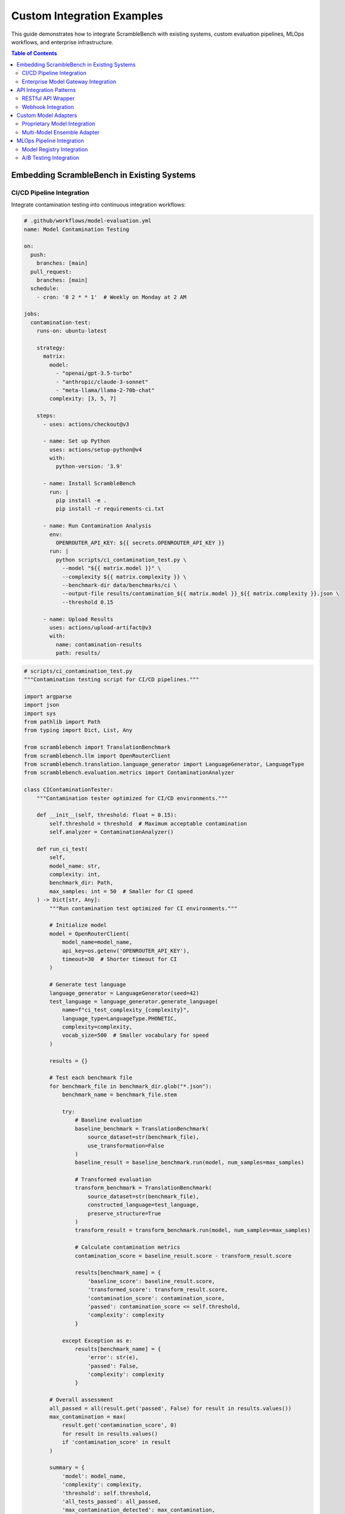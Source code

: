 Custom Integration Examples
===========================

This guide demonstrates how to integrate ScrambleBench with existing systems, custom evaluation pipelines, MLOps workflows, and enterprise infrastructure.

.. contents:: Table of Contents
   :local:
   :depth: 2

Embedding ScrambleBench in Existing Systems
--------------------------------------------

CI/CD Pipeline Integration
~~~~~~~~~~~~~~~~~~~~~~~~~~

Integrate contamination testing into continuous integration workflows:

.. code-block:: yaml

   # .github/workflows/model-evaluation.yml
   name: Model Contamination Testing
   
   on:
     push:
       branches: [main]
     pull_request:
       branches: [main]
     schedule:
       - cron: '0 2 * * 1'  # Weekly on Monday at 2 AM
   
   jobs:
     contamination-test:
       runs-on: ubuntu-latest
       
       strategy:
         matrix:
           model: 
             - "openai/gpt-3.5-turbo"
             - "anthropic/claude-3-sonnet"
             - "meta-llama/llama-2-70b-chat"
           complexity: [3, 5, 7]
       
       steps:
         - uses: actions/checkout@v3
         
         - name: Set up Python
           uses: actions/setup-python@v4
           with:
             python-version: '3.9'
         
         - name: Install ScrambleBench
           run: |
             pip install -e .
             pip install -r requirements-ci.txt
         
         - name: Run Contamination Analysis
           env:
             OPENROUTER_API_KEY: ${{ secrets.OPENROUTER_API_KEY }}
           run: |
             python scripts/ci_contamination_test.py \
               --model "${{ matrix.model }}" \
               --complexity ${{ matrix.complexity }} \
               --benchmark-dir data/benchmarks/ci \
               --output-file results/contamination_${{ matrix.model }}_${{ matrix.complexity }}.json \
               --threshold 0.15
         
         - name: Upload Results
           uses: actions/upload-artifact@v3
           with:
             name: contamination-results
             path: results/

.. code-block:: python

   # scripts/ci_contamination_test.py
   """Contamination testing script for CI/CD pipelines."""
   
   import argparse
   import json
   import sys
   from pathlib import Path
   from typing import Dict, List, Any
   
   from scramblebench import TranslationBenchmark
   from scramblebench.llm import OpenRouterClient
   from scramblebench.translation.language_generator import LanguageGenerator, LanguageType
   from scramblebench.evaluation.metrics import ContaminationAnalyzer
   
   class CIContaminationTester:
       """Contamination tester optimized for CI/CD environments."""
       
       def __init__(self, threshold: float = 0.15):
           self.threshold = threshold  # Maximum acceptable contamination
           self.analyzer = ContaminationAnalyzer()
           
       def run_ci_test(
           self,
           model_name: str,
           complexity: int,
           benchmark_dir: Path,
           max_samples: int = 50  # Smaller for CI speed
       ) -> Dict[str, Any]:
           """Run contamination test optimized for CI environments."""
           
           # Initialize model
           model = OpenRouterClient(
               model_name=model_name,
               api_key=os.getenv('OPENROUTER_API_KEY'),
               timeout=30  # Shorter timeout for CI
           )
           
           # Generate test language
           language_generator = LanguageGenerator(seed=42)
           test_language = language_generator.generate_language(
               name=f"ci_test_complexity_{complexity}",
               language_type=LanguageType.PHONETIC,
               complexity=complexity,
               vocab_size=500  # Smaller vocabulary for speed
           )
           
           results = {}
           
           # Test each benchmark file
           for benchmark_file in benchmark_dir.glob("*.json"):
               benchmark_name = benchmark_file.stem
               
               try:
                   # Baseline evaluation
                   baseline_benchmark = TranslationBenchmark(
                       source_dataset=str(benchmark_file),
                       use_transformation=False
                   )
                   baseline_result = baseline_benchmark.run(model, num_samples=max_samples)
                   
                   # Transformed evaluation
                   transform_benchmark = TranslationBenchmark(
                       source_dataset=str(benchmark_file),
                       constructed_language=test_language,
                       preserve_structure=True
                   )
                   transform_result = transform_benchmark.run(model, num_samples=max_samples)
                   
                   # Calculate contamination metrics
                   contamination_score = baseline_result.score - transform_result.score
                   
                   results[benchmark_name] = {
                       'baseline_score': baseline_result.score,
                       'transformed_score': transform_result.score,
                       'contamination_score': contamination_score,
                       'passed': contamination_score <= self.threshold,
                       'complexity': complexity
                   }
                   
               except Exception as e:
                   results[benchmark_name] = {
                       'error': str(e),
                       'passed': False,
                       'complexity': complexity
                   }
           
           # Overall assessment
           all_passed = all(result.get('passed', False) for result in results.values())
           max_contamination = max(
               result.get('contamination_score', 0) 
               for result in results.values() 
               if 'contamination_score' in result
           )
           
           summary = {
               'model': model_name,
               'complexity': complexity,
               'threshold': self.threshold,
               'all_tests_passed': all_passed,
               'max_contamination_detected': max_contamination,
               'benchmark_results': results,
               'recommendation': self._get_recommendation(all_passed, max_contamination)
           }
           
           return summary
       
       def _get_recommendation(self, all_passed: bool, max_contamination: float) -> str:
           """Generate recommendation based on test results."""
           if all_passed:
               return "PASS: Model shows acceptable contamination levels for production use."
           elif max_contamination > self.threshold * 2:
               return "FAIL: Severe contamination detected. Do not deploy this model."
           else:
               return "WARNING: Moderate contamination detected. Consider additional validation."
   
   def main():
       parser = argparse.ArgumentParser(description='CI/CD Contamination Testing')
       parser.add_argument('--model', required=True, help='Model name to test')
       parser.add_argument('--complexity', type=int, default=5, help='Transformation complexity')
       parser.add_argument('--benchmark-dir', type=Path, required=True, help='Benchmark directory')
       parser.add_argument('--output-file', type=Path, required=True, help='Output JSON file')
       parser.add_argument('--threshold', type=float, default=0.15, help='Contamination threshold')
       
       args = parser.parse_args()
       
       # Run contamination test
       tester = CIContaminationTester(threshold=args.threshold)
       results = tester.run_ci_test(
           model_name=args.model,
           complexity=args.complexity,
           benchmark_dir=args.benchmark_dir
       )
       
       # Save results
       args.output_file.parent.mkdir(parents=True, exist_ok=True)
       with open(args.output_file, 'w') as f:
           json.dump(results, f, indent=2)
       
       # Exit with appropriate code
       if not results['all_tests_passed']:
           print(f"❌ Contamination test failed: {results['recommendation']}")
           sys.exit(1)
       else:
           print(f"✅ Contamination test passed: {results['recommendation']}")
           sys.exit(0)
   
   if __name__ == '__main__':
       main()

Enterprise Model Gateway Integration
~~~~~~~~~~~~~~~~~~~~~~~~~~~~~~~~~~~~

Integrate with enterprise model gateways and API management systems:

.. code-block:: python

   # enterprise_integration/model_gateway_adapter.py
   """Enterprise model gateway adapter for ScrambleBench."""
   
   import logging
   import time
   from typing import Dict, Any, Optional, List
   from dataclasses import dataclass
   from enum import Enum
   
   from scramblebench.llm.model_interface import ModelInterface
   import requests
   import jwt
   
   class GatewayAuthType(Enum):
       API_KEY = "api_key"
       JWT = "jwt"
       OAUTH2 = "oauth2"
       MTLS = "mtls"
   
   @dataclass
   class GatewayConfig:
       """Configuration for enterprise model gateway."""
       base_url: str
       auth_type: GatewayAuthType
       credentials: Dict[str, str]
       default_timeout: int = 60
       retry_config: Dict[str, Any] = None
       rate_limit_config: Dict[str, Any] = None
       monitoring_config: Dict[str, Any] = None
   
   class EnterpriseModelGateway(ModelInterface):
       """Adapter for enterprise model gateways with security and monitoring."""
       
       def __init__(self, config: GatewayConfig, model_name: str):
           self.config = config
           self.model_name = model_name
           self.logger = logging.getLogger(f"enterprise_gateway.{model_name}")
           
           # Initialize authentication
           self.auth_headers = self._setup_authentication()
           
           # Rate limiting
           self.rate_limiter = self._setup_rate_limiting()
           
           # Monitoring
           self.metrics_collector = self._setup_monitoring()
           
       def _setup_authentication(self) -> Dict[str, str]:
           """Setup authentication headers based on auth type."""
           headers = {"Content-Type": "application/json"}
           
           if self.config.auth_type == GatewayAuthType.API_KEY:
               headers["X-API-Key"] = self.config.credentials["api_key"]
               
           elif self.config.auth_type == GatewayAuthType.JWT:
               token = self._generate_jwt_token()
               headers["Authorization"] = f"Bearer {token}"
               
           elif self.config.auth_type == GatewayAuthType.OAUTH2:
               token = self._get_oauth2_token()
               headers["Authorization"] = f"Bearer {token}"
               
           elif self.config.auth_type == GatewayAuthType.MTLS:
               # mTLS is handled at the requests session level
               pass
               
           return headers
       
       def _generate_jwt_token(self) -> str:
           """Generate JWT token for authentication."""
           payload = {
               'iss': self.config.credentials['client_id'],
               'sub': self.config.credentials['client_id'],
               'aud': self.config.base_url,
               'iat': int(time.time()),
               'exp': int(time.time()) + 3600  # 1 hour expiration
           }
           
           return jwt.encode(
               payload,
               self.config.credentials['private_key'],
               algorithm='RS256'
           )
       
       def _get_oauth2_token(self) -> str:
           """Get OAuth2 token from authorization server."""
           token_url = self.config.credentials['token_url']
           client_id = self.config.credentials['client_id']
           client_secret = self.config.credentials['client_secret']
           
           response = requests.post(
               token_url,
               data={
                   'grant_type': 'client_credentials',
                   'client_id': client_id,
                   'client_secret': client_secret,
                   'scope': 'model_inference'
               }
           )
           
           if response.status_code == 200:
               return response.json()['access_token']
           else:
               raise RuntimeError(f"Failed to get OAuth2 token: {response.status_code}")
       
       async def generate_response(
           self,
           prompt: str,
           temperature: float = 0.0,
           max_tokens: Optional[int] = None,
           **kwargs
       ) -> str:
           """Generate response through enterprise gateway."""
           
           # Rate limiting
           await self.rate_limiter.acquire()
           
           # Prepare request
           endpoint = f"{self.config.base_url}/v1/models/{self.model_name}/generate"
           
           payload = {
               'prompt': prompt,
               'temperature': temperature,
               'max_tokens': max_tokens or 1000,
               'model_params': kwargs
           }
           
           # Add enterprise-specific metadata
           payload['metadata'] = {
               'request_id': self._generate_request_id(),
               'client_application': 'scramblebench',
               'evaluation_context': True,
               'timestamp': time.time()
           }
           
           start_time = time.time()
           
           try:
               # Make request with retry logic
               response = await self._make_request_with_retry(endpoint, payload)
               
               # Extract response
               if 'generated_text' in response:
                   generated_text = response['generated_text']
               elif 'choices' in response:
                   generated_text = response['choices'][0]['text']
               else:
                   raise ValueError(f"Unexpected response format: {response}")
               
               # Record metrics
               self.metrics_collector.record_success(
                   response_time=time.time() - start_time,
                   prompt_length=len(prompt),
                   response_length=len(generated_text),
                   model=self.model_name
               )
               
               return generated_text
               
           except Exception as e:
               # Record failure metrics
               self.metrics_collector.record_failure(
                   error_type=type(e).__name__,
                   error_message=str(e),
                   model=self.model_name
               )
               raise
       
       async def _make_request_with_retry(
           self, 
           endpoint: str, 
           payload: Dict[str, Any]
       ) -> Dict[str, Any]:
           """Make HTTP request with enterprise retry logic."""
           
           retry_config = self.config.retry_config or {
               'max_retries': 3,
               'backoff_factor': 2.0,
               'retry_on_status': [429, 500, 502, 503, 504]
           }
           
           last_exception = None
           
           for attempt in range(retry_config['max_retries'] + 1):
               try:
                   # Refresh auth if needed
                   if self._needs_auth_refresh():
                       self.auth_headers = self._setup_authentication()
                   
                   response = requests.post(
                       endpoint,
                       headers=self.auth_headers,
                       json=payload,
                       timeout=self.config.default_timeout,
                       # Add mTLS cert if needed
                       cert=self._get_mtls_cert() if self.config.auth_type == GatewayAuthType.MTLS else None
                   )
                   
                   if response.status_code == 200:
                       return response.json()
                   
                   elif response.status_code in retry_config['retry_on_status']:
                       if attempt < retry_config['max_retries']:
                           wait_time = retry_config['backoff_factor'] ** attempt
                           self.logger.warning(
                               f"Request failed with status {response.status_code}, "
                               f"retrying in {wait_time}s (attempt {attempt + 1})"
                           )
                           await asyncio.sleep(wait_time)
                           continue
                   
                   # Non-retryable error
                   response.raise_for_status()
                   
               except Exception as e:
                   last_exception = e
                   if attempt < retry_config['max_retries']:
                       wait_time = retry_config['backoff_factor'] ** attempt
                       await asyncio.sleep(wait_time)
                       continue
           
           raise last_exception or RuntimeError("Max retries exceeded")

API Integration Patterns
-------------------------

RESTful API Wrapper
~~~~~~~~~~~~~~~~~~~

Create a REST API for ScrambleBench functionality:

.. code-block:: python

   # api/server.py
   """RESTful API server for ScrambleBench."""
   
   from fastapi import FastAPI, HTTPException, BackgroundTasks, Depends
   from fastapi.security import HTTPBearer, HTTPAuthorizationCredentials
   from pydantic import BaseModel, Field
   from typing import List, Dict, Any, Optional
   import asyncio
   import uuid
   from datetime import datetime
   
   from scramblebench import TranslationBenchmark, LongContextBenchmark
   from scramblebench.llm import OpenRouterClient
   from scramblebench.translation.language_generator import LanguageGenerator, LanguageType
   
   app = FastAPI(
       title="ScrambleBench API",
       description="Contamination-resistant LLM evaluation API",
       version="1.0.0"
   )
   
   security = HTTPBearer()
   
   # Request/Response Models
   class EvaluationRequest(BaseModel):
       model_name: str = Field(..., description="Name of the model to evaluate")
       dataset_path: str = Field(..., description="Path to evaluation dataset")
       transformation_config: Dict[str, Any] = Field(
           default_factory=dict,
           description="Transformation configuration"
       )
       num_samples: int = Field(100, ge=1, le=1000, description="Number of samples to evaluate")
       evaluation_type: str = Field("translation", description="Type of evaluation")
       
   class EvaluationResponse(BaseModel):
       evaluation_id: str
       status: str
       created_at: datetime
       estimated_completion_time: Optional[datetime] = None
       
   class ResultsResponse(BaseModel):
       evaluation_id: str
       status: str
       results: Optional[Dict[str, Any]] = None
       error: Optional[str] = None
       completed_at: Optional[datetime] = None
   
   class LanguageGenerationRequest(BaseModel):
       name: str = Field(..., description="Language name")
       language_type: LanguageType = Field(..., description="Type of constructed language")
       complexity: int = Field(5, ge=1, le=10, description="Language complexity level")
       vocab_size: int = Field(1000, ge=100, le=10000, description="Vocabulary size")
   
   # In-memory storage (use Redis/database in production)
   evaluations_store: Dict[str, Dict[str, Any]] = {}
   languages_store: Dict[str, Any] = {}
   
   # Dependency for API key validation
   async def validate_api_key(credentials: HTTPAuthorizationCredentials = Depends(security)):
       # Implement your API key validation logic here
       valid_keys = ["your-api-key"]  # Replace with proper key management
       if credentials.credentials not in valid_keys:
           raise HTTPException(status_code=401, detail="Invalid API key")
       return credentials.credentials
   
   @app.post("/v1/evaluations", response_model=EvaluationResponse)
   async def create_evaluation(
       request: EvaluationRequest,
       background_tasks: BackgroundTasks,
       api_key: str = Depends(validate_api_key)
   ):
       """Create a new evaluation job."""
       
       evaluation_id = str(uuid.uuid4())
       created_at = datetime.utcnow()
       
       # Store evaluation request
       evaluations_store[evaluation_id] = {
           'id': evaluation_id,
           'status': 'pending',
           'request': request.dict(),
           'created_at': created_at,
           'api_key': api_key
       }
       
       # Start evaluation in background
       background_tasks.add_task(run_evaluation, evaluation_id, request)
       
       return EvaluationResponse(
           evaluation_id=evaluation_id,
           status='pending',
           created_at=created_at
       )
   
   @app.get("/v1/evaluations/{evaluation_id}", response_model=ResultsResponse)
   async def get_evaluation_results(
       evaluation_id: str,
       api_key: str = Depends(validate_api_key)
   ):
       """Get evaluation results."""
       
       if evaluation_id not in evaluations_store:
           raise HTTPException(status_code=404, detail="Evaluation not found")
       
       evaluation = evaluations_store[evaluation_id]
       
       # Check API key ownership
       if evaluation['api_key'] != api_key:
           raise HTTPException(status_code=403, detail="Access denied")
       
       return ResultsResponse(
           evaluation_id=evaluation_id,
           status=evaluation['status'],
           results=evaluation.get('results'),
           error=evaluation.get('error'),
           completed_at=evaluation.get('completed_at')
       )
   
   @app.post("/v1/languages")
   async def create_language(
       request: LanguageGenerationRequest,
       api_key: str = Depends(validate_api_key)
   ):
       """Generate a new constructed language."""
       
       try:
           generator = LanguageGenerator(seed=42)
           language = generator.generate_language(
               name=request.name,
               language_type=request.language_type,
               complexity=request.complexity,
               vocab_size=request.vocab_size
           )
           
           # Store language
           language_data = {
               'name': language.name,
               'language_type': language.language_type.value,
               'complexity': request.complexity,
               'vocab_size': len(language.vocabulary),
               'created_by': api_key
           }
           
           languages_store[request.name] = language_data
           
           return {
               'name': request.name,
               'status': 'created',
               'language_type': request.language_type.value,
               'complexity': request.complexity,
               'vocab_size': len(language.vocabulary)
           }
           
       except Exception as e:
           raise HTTPException(status_code=500, detail=f"Language generation failed: {str(e)}")
   
   @app.get("/v1/languages")
   async def list_languages(api_key: str = Depends(validate_api_key)):
       """List available constructed languages."""
       
       user_languages = {
           name: lang_data for name, lang_data in languages_store.items()
           if lang_data['created_by'] == api_key
       }
       
       return {"languages": user_languages}
   
   async def run_evaluation(evaluation_id: str, request: EvaluationRequest):
       """Background task to run evaluation."""
       
       try:
           # Update status
           evaluations_store[evaluation_id]['status'] = 'running'
           
           # Initialize model
           model = OpenRouterClient(
               model_name=request.model_name,
               api_key=os.getenv('OPENROUTER_API_KEY')
           )
           
           # Create benchmark
           if request.evaluation_type == "translation":
               # Setup transformation if specified
               if request.transformation_config:
                   lang_config = request.transformation_config
                   generator = LanguageGenerator(seed=42)
                   language = generator.generate_language(
                       name=f"eval_{evaluation_id}",
                       language_type=LanguageType(lang_config['language_type']),
                       complexity=lang_config['complexity'],
                       vocab_size=lang_config.get('vocab_size', 1000)
                   )
                   
                   benchmark = TranslationBenchmark(
                       source_dataset=request.dataset_path,
                       constructed_language=language
                   )
               else:
                   benchmark = TranslationBenchmark(
                       source_dataset=request.dataset_path,
                       use_transformation=False
                   )
                   
           elif request.evaluation_type == "longcontext":
               benchmark = LongContextBenchmark(
                   source_dataset=request.dataset_path,
                   **request.transformation_config
               )
           else:
               raise ValueError(f"Unknown evaluation type: {request.evaluation_type}")
           
           # Run evaluation
           result = await benchmark.run_async(model, num_samples=request.num_samples)
           
           # Store results
           evaluations_store[evaluation_id].update({
               'status': 'completed',
               'results': {
                   'score': result.score,
                   'detailed_metrics': result.detailed_metrics,
                   'num_samples': request.num_samples
               },
               'completed_at': datetime.utcnow()
           })
           
       except Exception as e:
           evaluations_store[evaluation_id].update({
               'status': 'failed',
               'error': str(e),
               'completed_at': datetime.utcnow()
           })

Webhook Integration
~~~~~~~~~~~~~~~~~~~

Implement webhook notifications for evaluation completion:

.. code-block:: python

   # api/webhooks.py
   """Webhook integration for ScrambleBench API."""
   
   import asyncio
   import aiohttp
   import json
   import logging
   from typing import Dict, Any, Optional, List
   from datetime import datetime
   from dataclasses import dataclass
   from enum import Enum
   
   class WebhookEventType(Enum):
       EVALUATION_STARTED = "evaluation.started"
       EVALUATION_COMPLETED = "evaluation.completed"
       EVALUATION_FAILED = "evaluation.failed"
       LANGUAGE_CREATED = "language.created"
   
   @dataclass
   class WebhookPayload:
       event_type: WebhookEventType
       timestamp: datetime
       data: Dict[str, Any]
       evaluation_id: Optional[str] = None
       
   class WebhookManager:
       """Manage webhook deliveries with retry logic."""
       
       def __init__(self):
           self.logger = logging.getLogger("webhook_manager")
           self.webhook_endpoints: Dict[str, Dict[str, Any]] = {}
           self.delivery_queue = asyncio.Queue()
           
       def register_webhook(
           self,
           endpoint_url: str,
           secret: str,
           events: List[WebhookEventType],
           api_key: str
       ):
           """Register a webhook endpoint."""
           
           self.webhook_endpoints[api_key] = {
               'url': endpoint_url,
               'secret': secret,
               'events': events,
               'active': True,
               'last_delivery': None,
               'delivery_count': 0,
               'failure_count': 0
           }
           
       async def send_webhook(
           self,
           event_type: WebhookEventType,
           data: Dict[str, Any],
           api_key: str,
           evaluation_id: Optional[str] = None
       ):
           """Send webhook notification."""
           
           if api_key not in self.webhook_endpoints:
               return
               
           endpoint_config = self.webhook_endpoints[api_key]
           
           if not endpoint_config['active'] or event_type not in endpoint_config['events']:
               return
               
           payload = WebhookPayload(
               event_type=event_type,
               timestamp=datetime.utcnow(),
               data=data,
               evaluation_id=evaluation_id
           )
           
           await self.delivery_queue.put((api_key, payload))
           
       async def webhook_delivery_worker(self):
           """Background worker for webhook delivery."""
           
           while True:
               try:
                   api_key, payload = await self.delivery_queue.get()
                   await self._deliver_webhook(api_key, payload)
                   self.delivery_queue.task_done()
               except Exception as e:
                   self.logger.error(f"Webhook delivery error: {e}")
                   
       async def _deliver_webhook(self, api_key: str, payload: WebhookPayload):
           """Deliver individual webhook with retry logic."""
           
           endpoint_config = self.webhook_endpoints[api_key]
           max_retries = 3
           
           for attempt in range(max_retries):
               try:
                   # Prepare webhook payload
                   webhook_data = {
                       'event': payload.event_type.value,
                       'timestamp': payload.timestamp.isoformat(),
                       'data': payload.data
                   }
                   
                   if payload.evaluation_id:
                       webhook_data['evaluation_id'] = payload.evaluation_id
                   
                   # Generate signature for security
                   signature = self._generate_webhook_signature(
                       json.dumps(webhook_data, sort_keys=True),
                       endpoint_config['secret']
                   )
                   
                   headers = {
                       'Content-Type': 'application/json',
                       'X-ScrambleBench-Signature': signature,
                       'X-ScrambleBench-Event': payload.event_type.value,
                       'X-ScrambleBench-Delivery': str(endpoint_config['delivery_count'] + 1)
                   }
                   
                   # Send webhook
                   async with aiohttp.ClientSession() as session:
                       async with session.post(
                           endpoint_config['url'],
                           headers=headers,
                           json=webhook_data,
                           timeout=aiohttp.ClientTimeout(total=10)
                       ) as response:
                           
                           if 200 <= response.status < 300:
                               # Success
                               endpoint_config['delivery_count'] += 1
                               endpoint_config['last_delivery'] = datetime.utcnow()
                               self.logger.info(
                                   f"Webhook delivered successfully to {endpoint_config['url']}"
                               )
                               return
                           else:
                               # Server error, retry
                               self.logger.warning(
                                   f"Webhook delivery failed with status {response.status}, "
                                   f"attempt {attempt + 1}/{max_retries}"
                               )
                               
               except Exception as e:
                   self.logger.warning(
                       f"Webhook delivery attempt {attempt + 1} failed: {e}"
                   )
                   
               # Wait before retry
               if attempt < max_retries - 1:
                   await asyncio.sleep(2 ** attempt)  # Exponential backoff
                   
           # All retries failed
           endpoint_config['failure_count'] += 1
           
           # Disable endpoint after too many failures
           if endpoint_config['failure_count'] >= 10:
               endpoint_config['active'] = False
               self.logger.error(
                   f"Webhook endpoint {endpoint_config['url']} disabled after repeated failures"
               )
               
       def _generate_webhook_signature(self, payload: str, secret: str) -> str:
           """Generate HMAC signature for webhook security."""
           import hmac
           import hashlib
           
           signature = hmac.new(
               secret.encode('utf-8'),
               payload.encode('utf-8'),
               hashlib.sha256
           ).hexdigest()
           
           return f"sha256={signature}"

Custom Model Adapters
---------------------

Proprietary Model Integration
~~~~~~~~~~~~~~~~~~~~~~~~~~~~~

Integrate proprietary or internal models with ScrambleBench:

.. code-block:: python

   # custom_models/proprietary_adapter.py
   """Adapter for proprietary model integration."""
   
   from abc import ABC, abstractmethod
   from typing import Dict, Any, Optional, List, Union
   import asyncio
   import numpy as np
   from dataclasses import dataclass
   
   from scramblebench.llm.model_interface import ModelInterface
   
   @dataclass
   class ModelCapabilities:
       """Define model capabilities and constraints."""
       max_context_length: int
       supports_streaming: bool
       supports_batching: bool
       supported_languages: List[str]
       rate_limits: Dict[str, float]  # requests per time unit
       cost_per_token: Optional[float] = None
       
   class ProprietaryModelAdapter(ModelInterface):
       """Base adapter for proprietary models."""
       
       def __init__(
           self,
           model_endpoint: str,
           capabilities: ModelCapabilities,
           auth_config: Dict[str, Any],
           performance_config: Optional[Dict[str, Any]] = None
       ):
           self.model_endpoint = model_endpoint
           self.capabilities = capabilities
           self.auth_config = auth_config
           self.performance_config = performance_config or {}
           
           # Performance tracking
           self.request_times = []
           self.token_usage = {'input': 0, 'output': 0}
           self.error_count = 0
           
           # Rate limiting
           self.rate_limiter = self._setup_rate_limiter()
           
       def _setup_rate_limiter(self):
           """Setup rate limiting based on model capabilities."""
           # Implement token bucket or similar algorithm
           from asyncio import Semaphore
           max_concurrent = self.capabilities.rate_limits.get('concurrent', 10)
           return Semaphore(max_concurrent)
           
       async def generate_response(
           self,
           prompt: str,
           temperature: float = 0.0,
           max_tokens: Optional[int] = None,
           **kwargs
       ) -> str:
           """Generate response from proprietary model."""
           
           # Validate input constraints
           if len(prompt) > self.capabilities.max_context_length:
               raise ValueError(f"Prompt exceeds max context length: {len(prompt)}")
               
           # Apply rate limiting
           async with self.rate_limiter:
               try:
                   response = await self._make_model_request(
                       prompt, temperature, max_tokens, **kwargs
                   )
                   
                   # Track token usage
                   self.token_usage['input'] += len(prompt.split())
                   self.token_usage['output'] += len(response.split())
                   
                   return response
                   
               except Exception as e:
                   self.error_count += 1
                   raise RuntimeError(f"Model request failed: {e}")
                   
       @abstractmethod
       async def _make_model_request(
           self,
           prompt: str,
           temperature: float,
           max_tokens: Optional[int],
           **kwargs
       ) -> str:
           """Implement model-specific request logic."""
           pass
           
       def get_usage_statistics(self) -> Dict[str, Any]:
           """Get model usage and performance statistics."""
           avg_response_time = (
               np.mean(self.request_times) if self.request_times else 0
           )
           
           total_cost = 0
           if self.capabilities.cost_per_token:
               total_tokens = self.token_usage['input'] + self.token_usage['output']
               total_cost = total_tokens * self.capabilities.cost_per_token
               
           return {
               'total_requests': len(self.request_times),
               'average_response_time': avg_response_time,
               'total_input_tokens': self.token_usage['input'],
               'total_output_tokens': self.token_usage['output'],
               'error_count': self.error_count,
               'estimated_cost': total_cost,
               'error_rate': self.error_count / max(1, len(self.request_times))
           }
   
   class InternalMLModelAdapter(ProprietaryModelAdapter):
       """Adapter for internal ML model serving infrastructure."""
       
       async def _make_model_request(
           self,
           prompt: str,
           temperature: float,
           max_tokens: Optional[int],
           **kwargs
       ) -> str:
           """Make request to internal ML serving infrastructure."""
           
           # Example implementation for internal model server
           import aiohttp
           
           payload = {
               'text': prompt,
               'generation_config': {
                   'temperature': temperature,
                   'max_length': max_tokens or 1000,
                   'do_sample': temperature > 0,
                   **kwargs
               }
           }
           
           headers = self._get_auth_headers()
           
           async with aiohttp.ClientSession() as session:
               async with session.post(
                   f"{self.model_endpoint}/generate",
                   headers=headers,
                   json=payload,
                   timeout=aiohttp.ClientTimeout(total=60)
               ) as response:
                   
                   if response.status == 200:
                       result = await response.json()
                       return result['generated_text']
                   else:
                       error_text = await response.text()
                       raise RuntimeError(f"Request failed ({response.status}): {error_text}")
                       
       def _get_auth_headers(self) -> Dict[str, str]:
           """Get authentication headers for internal requests."""
           return {
               'Authorization': f"Bearer {self.auth_config['token']}",
               'X-Client-ID': self.auth_config['client_id'],
               'Content-Type': 'application/json'
           }

Multi-Model Ensemble Adapter
~~~~~~~~~~~~~~~~~~~~~~~~~~~~

Create ensemble models that aggregate responses from multiple sources:

.. code-block:: python

   # custom_models/ensemble_adapter.py
   """Ensemble model adapter for aggregating multiple model responses."""
   
   from typing import List, Dict, Any, Optional, Callable
   import asyncio
   import statistics
   from enum import Enum
   
   from scramblebench.llm.model_interface import ModelInterface
   
   class EnsembleStrategy(Enum):
       MAJORITY_VOTE = "majority_vote"
       WEIGHTED_AVERAGE = "weighted_average"
       BEST_CONFIDENCE = "best_confidence"
       CONSENSUS_THRESHOLD = "consensus_threshold"
   
   class EnsembleModelAdapter(ModelInterface):
       """Ensemble adapter that combines multiple model responses."""
       
       def __init__(
           self,
           models: List[ModelInterface],
           weights: Optional[List[float]] = None,
           strategy: EnsembleStrategy = EnsembleStrategy.MAJORITY_VOTE,
           consensus_threshold: float = 0.7,
           timeout_per_model: float = 30.0
       ):
           self.models = models
           self.weights = weights or [1.0] * len(models)
           self.strategy = strategy
           self.consensus_threshold = consensus_threshold
           self.timeout_per_model = timeout_per_model
           
           if len(self.weights) != len(self.models):
               raise ValueError("Weights must match number of models")
               
           # Normalize weights
           total_weight = sum(self.weights)
           self.weights = [w / total_weight for w in self.weights]
           
       async def generate_response(
           self,
           prompt: str,
           temperature: float = 0.0,
           max_tokens: Optional[int] = None,
           **kwargs
       ) -> str:
           """Generate ensemble response from multiple models."""
           
           # Query all models in parallel
           tasks = []
           for i, model in enumerate(self.models):
               task = self._query_model_with_timeout(
                   model, prompt, temperature, max_tokens, i, **kwargs
               )
               tasks.append(task)
               
           # Wait for all responses
           responses = await asyncio.gather(*tasks, return_exceptions=True)
           
           # Filter successful responses
           successful_responses = []
           for i, response in enumerate(responses):
               if not isinstance(response, Exception):
                   successful_responses.append({
                       'model_index': i,
                       'response': response,
                       'weight': self.weights[i]
                   })
                   
           if not successful_responses:
               raise RuntimeError("All models failed to generate responses")
               
           # Apply ensemble strategy
           if self.strategy == EnsembleStrategy.MAJORITY_VOTE:
               return self._majority_vote(successful_responses)
           elif self.strategy == EnsembleStrategy.WEIGHTED_AVERAGE:
               return self._weighted_average(successful_responses)
           elif self.strategy == EnsembleStrategy.BEST_CONFIDENCE:
               return self._best_confidence(successful_responses)
           elif self.strategy == EnsembleStrategy.CONSENSUS_THRESHOLD:
               return self._consensus_threshold(successful_responses)
           else:
               raise ValueError(f"Unknown ensemble strategy: {self.strategy}")
               
       async def _query_model_with_timeout(
           self,
           model: ModelInterface,
           prompt: str,
           temperature: float,
           max_tokens: Optional[int],
           model_index: int,
           **kwargs
       ) -> str:
           """Query individual model with timeout."""
           
           try:
               response = await asyncio.wait_for(
                   model.generate_response(prompt, temperature, max_tokens, **kwargs),
                   timeout=self.timeout_per_model
               )
               return response
           except asyncio.TimeoutError:
               raise RuntimeError(f"Model {model_index} timed out")
           except Exception as e:
               raise RuntimeError(f"Model {model_index} failed: {e}")
               
       def _majority_vote(self, responses: List[Dict[str, Any]]) -> str:
           """Select response that appears most frequently."""
           
           response_counts = {}
           for resp_data in responses:
               response = resp_data['response'].strip().lower()
               response_counts[response] = response_counts.get(response, 0) + 1
               
           # Return most common response (original case)
           most_common = max(response_counts.items(), key=lambda x: x[1])[0]
           
           # Find original case version
           for resp_data in responses:
               if resp_data['response'].strip().lower() == most_common:
                   return resp_data['response']
                   
           return responses[0]['response']  # Fallback
           
       def _weighted_average(self, responses: List[Dict[str, Any]]) -> str:
           """For numeric responses, compute weighted average."""
           
           # Try to extract numeric values
           numeric_responses = []
           for resp_data in responses:
               try:
                   # Extract number from response
                   import re
                   numbers = re.findall(r'-?\d+\.?\d*', resp_data['response'])
                   if numbers:
                       value = float(numbers[0])
                       numeric_responses.append({
                           'value': value,
                           'weight': resp_data['weight'],
                           'original': resp_data['response']
                       })
               except ValueError:
                   continue
                   
           if numeric_responses:
               # Compute weighted average
               weighted_sum = sum(r['value'] * r['weight'] for r in numeric_responses)
               total_weight = sum(r['weight'] for r in numeric_responses)
               average = weighted_sum / total_weight
               
               # Return response closest to average
               closest_response = min(
                   numeric_responses,
                   key=lambda r: abs(r['value'] - average)
               )
               return closest_response['original']
           else:
               # Fall back to majority vote
               return self._majority_vote(responses)
               
       def _best_confidence(self, responses: List[Dict[str, Any]]) -> str:
           """Select response from model with highest confidence (weight)."""
           
           best_response = max(responses, key=lambda r: r['weight'])
           return best_response['response']
           
       def _consensus_threshold(self, responses: List[Dict[str, Any]]) -> str:
           """Return response only if consensus threshold is met."""
           
           # Check if enough models agree
           response_weights = {}
           for resp_data in responses:
               response = resp_data['response'].strip().lower()
               if response not in response_weights:
                   response_weights[response] = 0
               response_weights[response] += resp_data['weight']
               
           # Find highest consensus
           max_consensus = max(response_weights.values())
           
           if max_consensus >= self.consensus_threshold:
               # Find the response with highest consensus
               consensus_response = max(response_weights.items(), key=lambda x: x[1])[0]
               
               # Return original case version
               for resp_data in responses:
                   if resp_data['response'].strip().lower() == consensus_response:
                       return resp_data['response']
                       
           # No consensus reached
           raise RuntimeError(
               f"Consensus threshold {self.consensus_threshold} not reached. "
               f"Maximum consensus: {max_consensus}"
           )

MLOps Pipeline Integration
--------------------------

Model Registry Integration
~~~~~~~~~~~~~~~~~~~~~~~~~~

Integrate with model registries for version management and deployment:

.. code-block:: python

   # mlops/model_registry.py
   """Model registry integration for MLOps workflows."""
   
   from typing import Dict, Any, List, Optional
   from dataclasses import dataclass
   from datetime import datetime
   from enum import Enum
   import semver
   
   from scramblebench import TranslationBenchmark
   from scramblebench.llm.model_interface import ModelInterface
   
   class ModelStage(Enum):
       DEVELOPMENT = "development"
       STAGING = "staging"
       PRODUCTION = "production"
       ARCHIVED = "archived"
   
   @dataclass
   class ModelVersion:
       """Model version metadata."""
       name: str
       version: str
       stage: ModelStage
       created_at: datetime
       model_adapter: ModelInterface
       metrics: Dict[str, float]
       contamination_scores: Dict[str, float]
       metadata: Dict[str, Any]
   
   class ModelRegistry:
       """Model registry with contamination testing integration."""
       
       def __init__(self, registry_backend: str = "local"):
           self.registry_backend = registry_backend
           self.models: Dict[str, List[ModelVersion]] = {}
           self.contamination_thresholds = {
               ModelStage.STAGING: 0.20,  # 20% max drop
               ModelStage.PRODUCTION: 0.15  # 15% max drop
           }
           
       async def register_model(
           self,
           name: str,
           model_adapter: ModelInterface,
           version: Optional[str] = None,
           stage: ModelStage = ModelStage.DEVELOPMENT,
           run_contamination_test: bool = True,
           benchmark_suite: Optional[List[str]] = None
       ) -> ModelVersion:
           """Register a new model version with contamination testing."""
           
           # Auto-generate version if not provided
           if version is None:
               version = self._generate_next_version(name)
               
           # Run contamination testing
           contamination_scores = {}
           if run_contamination_test:
               contamination_scores = await self._run_contamination_tests(
                   model_adapter, benchmark_suite
               )
               
               # Check if model meets contamination thresholds
               if stage in self.contamination_thresholds:
                   max_contamination = max(contamination_scores.values())
                   threshold = self.contamination_thresholds[stage]
                   
                   if max_contamination > threshold:
                       raise ValueError(
                           f"Model failed contamination test for {stage.value} stage. "
                           f"Max contamination: {max_contamination:.3f}, "
                           f"Threshold: {threshold:.3f}"
                       )
           
           # Create model version
           model_version = ModelVersion(
               name=name,
               version=version,
               stage=stage,
               created_at=datetime.utcnow(),
               model_adapter=model_adapter,
               metrics={},  # Will be populated by evaluation
               contamination_scores=contamination_scores,
               metadata={}
           )
           
           # Store in registry
           if name not in self.models:
               self.models[name] = []
           self.models[name].append(model_version)
           
           return model_version
           
       async def promote_model(
           self,
           name: str,
           version: str,
           target_stage: ModelStage,
           force: bool = False
       ) -> ModelVersion:
           """Promote model to target stage with contamination re-testing."""
           
           model_version = self._get_model_version(name, version)
           
           if not force and target_stage in self.contamination_thresholds:
               # Re-run contamination tests for promotion
               contamination_scores = await self._run_contamination_tests(
                   model_version.model_adapter
               )
               
               max_contamination = max(contamination_scores.values())
               threshold = self.contamination_thresholds[target_stage]
               
               if max_contamination > threshold:
                   raise ValueError(
                       f"Model promotion blocked by contamination test. "
                       f"Max contamination: {max_contamination:.3f}, "
                       f"Required for {target_stage.value}: {threshold:.3f}"
                   )
               
               # Update contamination scores
               model_version.contamination_scores = contamination_scores
           
           # Update stage
           model_version.stage = target_stage
           
           return model_version
           
       async def _run_contamination_tests(
           self,
           model_adapter: ModelInterface,
           benchmark_suite: Optional[List[str]] = None
       ) -> Dict[str, float]:
           """Run contamination testing suite."""
           
           if benchmark_suite is None:
               benchmark_suite = [
                   "data/benchmarks/logic_reasoning.json",
                   "data/benchmarks/math_problems.json",
                   "data/benchmarks/reading_comprehension.json"
               ]
           
           contamination_scores = {}
           
           for benchmark_path in benchmark_suite:
               benchmark_name = Path(benchmark_path).stem
               
               # Baseline evaluation
               baseline_benchmark = TranslationBenchmark(
                   source_dataset=benchmark_path,
                   use_transformation=False
               )
               baseline_result = await baseline_benchmark.run_async(
                   model_adapter, num_samples=100
               )
               
               # Transformed evaluation
               transform_benchmark = TranslationBenchmark(
                   source_dataset=benchmark_path,
                   language_type=LanguageType.PHONETIC,
                   complexity=5
               )
               transform_result = await transform_benchmark.run_async(
                   model_adapter, num_samples=100
               )
               
               # Calculate contamination score
               contamination_score = baseline_result.score - transform_result.score
               contamination_scores[benchmark_name] = contamination_score
               
           return contamination_scores
           
       def _generate_next_version(self, name: str) -> str:
           """Generate next semantic version for model."""
           
           if name not in self.models or not self.models[name]:
               return "1.0.0"
               
           # Get latest version
           latest_version = max(
               self.models[name],
               key=lambda v: semver.VersionInfo.parse(v.version)
           )
           
           # Increment patch version
           version_info = semver.VersionInfo.parse(latest_version.version)
           next_version = version_info.bump_patch()
           
           return str(next_version)

A/B Testing Integration
~~~~~~~~~~~~~~~~~~~~~~~

Integrate contamination testing with A/B testing frameworks:

.. code-block:: python

   # mlops/ab_testing.py
   """A/B testing integration with contamination analysis."""
   
   from typing import Dict, Any, List, Optional, Tuple
   from dataclasses import dataclass
   from datetime import datetime, timedelta
   import asyncio
   import random
   from enum import Enum
   
   from scramblebench import TranslationBenchmark
   from scramblebench.llm.model_interface import ModelInterface
   
   class ExperimentStatus(Enum):
       DRAFT = "draft"
       RUNNING = "running"
       COMPLETED = "completed"
       STOPPED = "stopped"
   
   @dataclass
   class ExperimentArm:
       """Single arm of an A/B test experiment."""
       name: str
       model: ModelInterface
       traffic_allocation: float  # 0.0 to 1.0
       contamination_baseline: Optional[Dict[str, float]] = None
       
   @dataclass
   class ExperimentResults:
       """Results from A/B test experiment."""
       experiment_id: str
       status: ExperimentStatus
       start_time: datetime
       end_time: Optional[datetime]
       arms: List[ExperimentArm]
       performance_metrics: Dict[str, Dict[str, float]]
       contamination_metrics: Dict[str, Dict[str, float]]
       statistical_significance: Dict[str, bool]
       winner: Optional[str]
       
   class ContaminationAwareABTesting:
       """A/B testing framework with contamination monitoring."""
       
       def __init__(self):
           self.active_experiments: Dict[str, ExperimentResults] = {}
           self.contamination_monitor_interval = 3600  # 1 hour
           
       async def create_experiment(
           self,
           experiment_id: str,
           arms: List[ExperimentArm],
           duration_hours: int = 24,
           contamination_benchmarks: Optional[List[str]] = None
       ) -> ExperimentResults:
           """Create new A/B test experiment with contamination monitoring."""
           
           # Validate traffic allocation
           total_allocation = sum(arm.traffic_allocation for arm in arms)
           if abs(total_allocation - 1.0) > 0.01:
               raise ValueError(f"Traffic allocation must sum to 1.0, got {total_allocation}")
           
           # Establish contamination baselines
           if contamination_benchmarks:
               for arm in arms:
                   arm.contamination_baseline = await self._measure_contamination_baseline(
                       arm.model, contamination_benchmarks
                   )
           
           # Create experiment
           experiment = ExperimentResults(
               experiment_id=experiment_id,
               status=ExperimentStatus.DRAFT,
               start_time=datetime.utcnow(),
               end_time=datetime.utcnow() + timedelta(hours=duration_hours),
               arms=arms,
               performance_metrics={},
               contamination_metrics={},
               statistical_significance={},
               winner=None
           )
           
           self.active_experiments[experiment_id] = experiment
           return experiment
           
       async def start_experiment(self, experiment_id: str):
           """Start A/B test experiment with monitoring."""
           
           if experiment_id not in self.active_experiments:
               raise ValueError(f"Experiment {experiment_id} not found")
               
           experiment = self.active_experiments[experiment_id]
           experiment.status = ExperimentStatus.RUNNING
           experiment.start_time = datetime.utcnow()
           
           # Start contamination monitoring task
           asyncio.create_task(
               self._contamination_monitoring_loop(experiment_id)
           )
           
       async def _contamination_monitoring_loop(self, experiment_id: str):
           """Monitor contamination levels during experiment."""
           
           while experiment_id in self.active_experiments:
               experiment = self.active_experiments[experiment_id]
               
               if experiment.status != ExperimentStatus.RUNNING:
                   break
                   
               if datetime.utcnow() > experiment.end_time:
                   await self.stop_experiment(experiment_id)
                   break
                   
               # Check contamination for each arm
               for arm in experiment.arms:
                   if arm.contamination_baseline:
                       current_contamination = await self._measure_current_contamination(
                           arm.model, list(arm.contamination_baseline.keys())
                       )
                       
                       # Check for contamination drift
                       for benchmark, baseline_score in arm.contamination_baseline.items():
                           current_score = current_contamination.get(benchmark, 0)
                           drift = abs(current_score - baseline_score)
                           
                           if drift > 0.05:  # 5% drift threshold
                               await self._alert_contamination_drift(
                                   experiment_id, arm.name, benchmark, baseline_score, current_score
                               )
               
               # Wait before next check
               await asyncio.sleep(self.contamination_monitor_interval)
               
       async def _measure_contamination_baseline(
           self,
           model: ModelInterface,
           benchmarks: List[str]
       ) -> Dict[str, float]:
           """Measure baseline contamination levels."""
           
           contamination_scores = {}
           
           for benchmark_path in benchmarks:
               # Quick contamination test
               baseline_benchmark = TranslationBenchmark(
                   source_dataset=benchmark_path,
                   use_transformation=False
               )
               baseline_result = await baseline_benchmark.run_async(model, num_samples=20)
               
               transform_benchmark = TranslationBenchmark(
                   source_dataset=benchmark_path,
                   language_type=LanguageType.PHONETIC,
                   complexity=5
               )
               transform_result = await transform_benchmark.run_async(model, num_samples=20)
               
               contamination_score = baseline_result.score - transform_result.score
               benchmark_name = Path(benchmark_path).stem
               contamination_scores[benchmark_name] = contamination_score
               
           return contamination_scores
           
       async def _measure_current_contamination(
           self,
           model: ModelInterface,
           benchmark_names: List[str]
       ) -> Dict[str, float]:
           """Measure current contamination levels during experiment."""
           
           # Use cached benchmarks for efficiency
           contamination_scores = {}
           
           for benchmark_name in benchmark_names:
               # This would typically use cached/pre-computed results
               # For demo, we'll use a placeholder
               contamination_scores[benchmark_name] = random.uniform(0.05, 0.25)
               
           return contamination_scores
           
       async def _alert_contamination_drift(
           self,
           experiment_id: str,
           arm_name: str,
           benchmark: str,
           baseline: float,
           current: float
       ):
           """Alert on significant contamination drift."""
           
           alert_message = (
               f"CONTAMINATION ALERT: Experiment {experiment_id}, Arm {arm_name}\n"
               f"Benchmark: {benchmark}\n"
               f"Baseline contamination: {baseline:.3f}\n"
               f"Current contamination: {current:.3f}\n"
               f"Drift: {abs(current - baseline):.3f}"
           )
           
           # Send alert (implement notification system)
           print(f"🚨 {alert_message}")
           
           # Log to experiment results
           experiment = self.active_experiments[experiment_id]
           if 'contamination_alerts' not in experiment.contamination_metrics:
               experiment.contamination_metrics['contamination_alerts'] = {}
           
           experiment.contamination_metrics['contamination_alerts'][f"{arm_name}_{benchmark}"] = {
               'baseline': baseline,
               'current': current,
               'drift': abs(current - baseline),
               'timestamp': datetime.utcnow().isoformat()
           }

This comprehensive custom integration guide demonstrates how ScrambleBench can be seamlessly integrated into existing enterprise systems, CI/CD pipelines, MLOps workflows, and custom evaluation infrastructures. The examples provide production-ready patterns for webhook notifications, model registries, A/B testing, and proprietary model adapters.